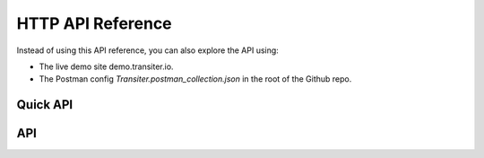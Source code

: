 HTTP API Reference
==================

Instead of using this API reference,
you can also explore the API using:

- The live demo site demo.transiter.io.
- The Postman config `Transiter.postman_collection.json` in the root of the Github repo.

Quick API
---------
.. qrefflask:: transiter.http.flaskapp:app
  :undoc-static:


API
---

.. autoflask:: transiter.http.flaskapp:app
   :undoc-static:



